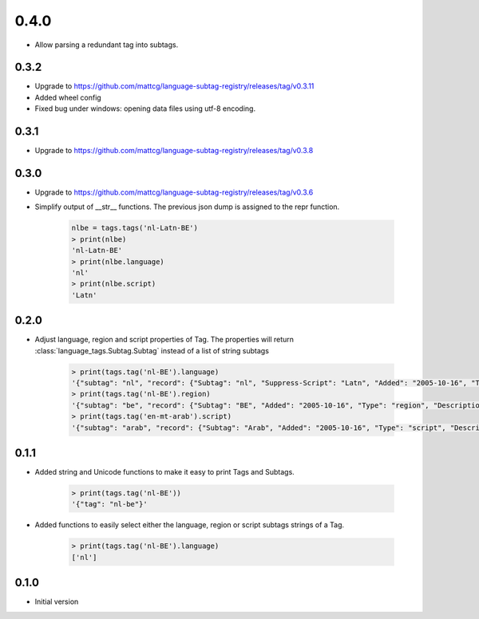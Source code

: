 0.4.0
-----
- Allow parsing a redundant tag into subtags.

0.3.2
_____
- Upgrade to https://github.com/mattcg/language-subtag-registry/releases/tag/v0.3.11
- Added wheel config
- Fixed bug under windows: opening data files using utf-8 encoding.

0.3.1
_____
- Upgrade to https://github.com/mattcg/language-subtag-registry/releases/tag/v0.3.8

0.3.0
_____
- Upgrade to https://github.com/mattcg/language-subtag-registry/releases/tag/v0.3.6
- Simplify output of __str__ functions. The previous json dump is assigned to the repr function.

    .. code-block:: python

        nlbe = tags.tags('nl-Latn-BE')
        > print(nlbe)
        'nl-Latn-BE'
        > print(nlbe.language)
        'nl'
        > print(nlbe.script)
        'Latn'

0.2.0
_____

- Adjust language, region and script properties of Tag. The properties will return :class:`language_tags.Subtag.Subtag`
  instead of a list of string subtags

    .. code-block:: python

        > print(tags.tag('nl-BE').language)
        '{"subtag": "nl", "record": {"Subtag": "nl", "Suppress-Script": "Latn", "Added": "2005-10-16", "Type": "language", "Description": ["Dutch", "Flemish"]}, "type": "language"}'
        > print(tags.tag('nl-BE').region)
        '{"subtag": "be", "record": {"Subtag": "BE", "Added": "2005-10-16", "Type": "region", "Description": ["Belgium"]}, "type": "region"}'
        > print(tags.tag('en-mt-arab').script)
        '{"subtag": "arab", "record": {"Subtag": "Arab", "Added": "2005-10-16", "Type": "script", "Description": ["Arabic"]}, "type": "script"}'
0.1.1
_____

- Added string and Unicode functions to make it easy to print Tags and Subtags.

    .. code-block:: python

        > print(tags.tag('nl-BE'))
        '{"tag": "nl-be"}'

- Added functions to easily select either the language, region or script subtags strings of a Tag.

    .. code-block:: python

        > print(tags.tag('nl-BE').language)
        ['nl']

0.1.0
_____

- Initial version
